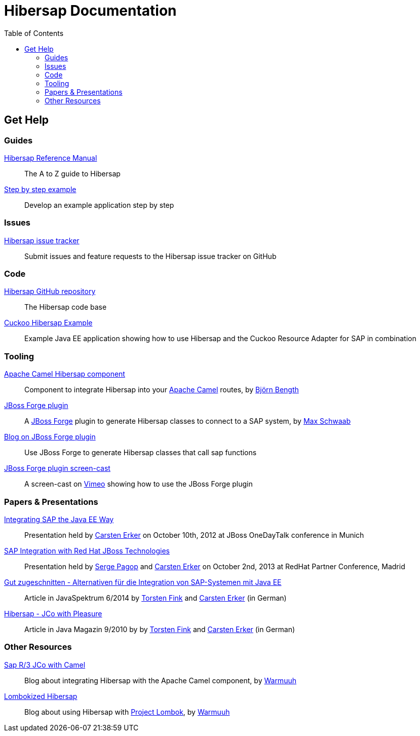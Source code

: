 = Hibersap Documentation
:icons: font
:toc: right
:page-layout: base
:idprefix:
ifdef::env-github[:idprefix: user-content-]
:idseparator: -
:source-language: java
:language: {source-language}


== Get Help


=== Guides

link:reference/[Hibersap Reference Manual]::
  The A to Z guide to Hibersap

link:example/[Step by step example]::
  Develop an example application step by step


=== Issues

link:https://github.com/hibersap/hibersap/issues[Hibersap issue tracker]::
  Submit issues and feature requests to the Hibersap issue tracker on GitHub


=== Code

link:https://github.com/hibersap/hibersap[Hibersap GitHub repository]::
  The Hibersap code base

link:https://github.com/hibersap/cuckoo-hibersap-example[Cuckoo Hibersap Example]::
  Example Java EE application showing how to use Hibersap and the Cuckoo Resource Adapter for SAP in combination


=== Tooling

link:https://github.com/bjoben/camel-hibersap[Apache Camel Hibersap component]::
  Component to integrate Hibersap into your link:http://camel.apache.org[Apache Camel] routes, by link:https://github.com/bjoben[Björn Bength]

link:https://github.com/forge/plugin-hibersap[JBoss Forge plugin]::
  A link:http://forge.jboss.org[JBoss Forge] plugin to generate Hibersap classes to connect to a SAP system, by link:https://github.com/mxsb[Max Schwaab]

link:http://blog.akquinet.de/2012/07/12/use-jboss-forge-to-generate-hibersap-classes-calling-sap-functions/[Blog on JBoss Forge plugin]::
  Use JBoss Forge to generate Hibersap classes that call sap functions

link:http://vimeo.com/45260307[JBoss Forge plugin screen-cast]::
  A screen-cast on link:https://vimeo.com[Vimeo] showing how to use the JBoss Forge plugin


=== Papers & Presentations

link:http://de.slideshare.net/hwilming/sap-integration-aufjavaeeart[Integrating SAP the Java EE Way]::
  Presentation held by link:https://github.com/cerker[Carsten Erker] on October 10th, 2012 at JBoss OneDayTalk conference in Munich

link:http://de.slideshare.net/hwilming/red-hat-jboss-fuse-sapintegrationv06[SAP Integration with Red Hat JBoss Technologies]::
  Presentation held by link:https://github.com/spagop[Serge Pagop] and link:https://github.com/cerker[Carsten Erker] on October 2nd, 2013 at RedHat Partner Conference, Madrid

link:http://www.sigs-datacom.de/fileadmin/user_upload/zeitschriften/js/2014/06/erker_fink_JS_06_14_Bp6d.pdf[Gut zugeschnitten - Alternativen für die Integration von SAP-Systemen mit Java EE]::
  Article in JavaSpektrum 6/2014 by link:https://github.com/tnfink[Torsten Fink] and link:https://github.com/cerker[Carsten Erker] (in German)

link:https://jaxenter.de/Java-Magazin/Java-Magazin-910-166101[Hibersap - JCo with Pleasure]::
  Article in Java Magazin 9/2010 by by link:https://github.com/tnfink[Torsten Fink] and link:https://github.com/cerker[Carsten Erker] (in German)


=== Other Resources

link:http://cubiccow.blogspot.de/2012/11/sap-r3-jco-without-jco.html[Sap R/3 JCo with Camel]::
  Blog about integrating Hibersap with the Apache Camel component, by link:https://github.com/warmuuh[Warmuuh]

link:http://cubiccow.blogspot.de/2012/12/lombokized-hibersap.html[Lombokized Hibersap]::
  Blog about using Hibersap with link:http://projectlombok.org[Project Lombok], by link:https://github.com/warmuuh[Warmuuh]
